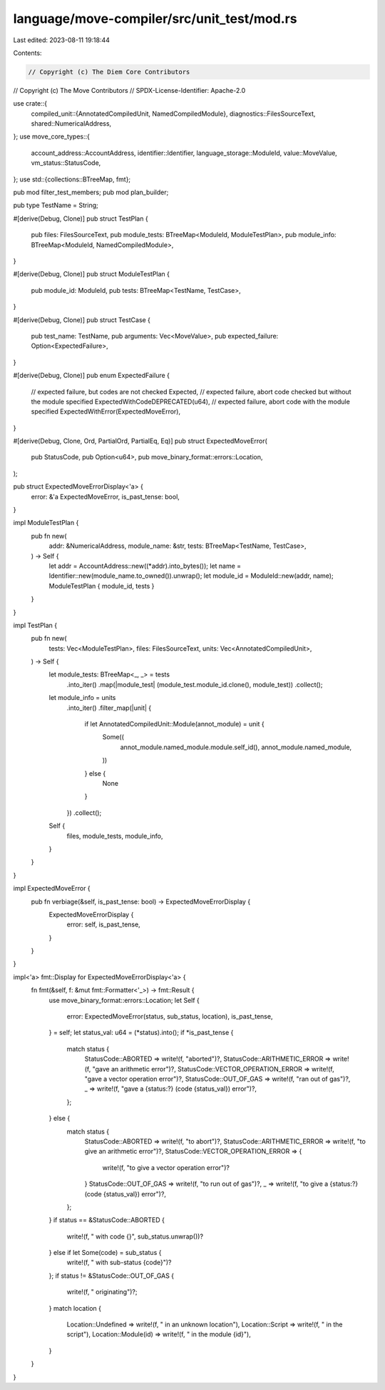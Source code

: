 language/move-compiler/src/unit_test/mod.rs
===========================================

Last edited: 2023-08-11 19:18:44

Contents:

.. code-block:: rs

    // Copyright (c) The Diem Core Contributors
// Copyright (c) The Move Contributors
// SPDX-License-Identifier: Apache-2.0

use crate::{
    compiled_unit::{AnnotatedCompiledUnit, NamedCompiledModule},
    diagnostics::FilesSourceText,
    shared::NumericalAddress,
};
use move_core_types::{
    account_address::AccountAddress, identifier::Identifier, language_storage::ModuleId,
    value::MoveValue, vm_status::StatusCode,
};
use std::{collections::BTreeMap, fmt};

pub mod filter_test_members;
pub mod plan_builder;

pub type TestName = String;

#[derive(Debug, Clone)]
pub struct TestPlan {
    pub files: FilesSourceText,
    pub module_tests: BTreeMap<ModuleId, ModuleTestPlan>,
    pub module_info: BTreeMap<ModuleId, NamedCompiledModule>,
}

#[derive(Debug, Clone)]
pub struct ModuleTestPlan {
    pub module_id: ModuleId,
    pub tests: BTreeMap<TestName, TestCase>,
}

#[derive(Debug, Clone)]
pub struct TestCase {
    pub test_name: TestName,
    pub arguments: Vec<MoveValue>,
    pub expected_failure: Option<ExpectedFailure>,
}

#[derive(Debug, Clone)]
pub enum ExpectedFailure {
    // expected failure, but codes are not checked
    Expected,
    // expected failure, abort code checked but without the module specified
    ExpectedWithCodeDEPRECATED(u64),
    // expected failure, abort code with the module specified
    ExpectedWithError(ExpectedMoveError),
}

#[derive(Debug, Clone, Ord, PartialOrd, PartialEq, Eq)]
pub struct ExpectedMoveError(
    pub StatusCode,
    pub Option<u64>,
    pub move_binary_format::errors::Location,
);

pub struct ExpectedMoveErrorDisplay<'a> {
    error: &'a ExpectedMoveError,
    is_past_tense: bool,
}

impl ModuleTestPlan {
    pub fn new(
        addr: &NumericalAddress,
        module_name: &str,
        tests: BTreeMap<TestName, TestCase>,
    ) -> Self {
        let addr = AccountAddress::new((*addr).into_bytes());
        let name = Identifier::new(module_name.to_owned()).unwrap();
        let module_id = ModuleId::new(addr, name);
        ModuleTestPlan { module_id, tests }
    }
}

impl TestPlan {
    pub fn new(
        tests: Vec<ModuleTestPlan>,
        files: FilesSourceText,
        units: Vec<AnnotatedCompiledUnit>,
    ) -> Self {
        let module_tests: BTreeMap<_, _> = tests
            .into_iter()
            .map(|module_test| (module_test.module_id.clone(), module_test))
            .collect();

        let module_info = units
            .into_iter()
            .filter_map(|unit| {
                if let AnnotatedCompiledUnit::Module(annot_module) = unit {
                    Some((
                        annot_module.named_module.module.self_id(),
                        annot_module.named_module,
                    ))
                } else {
                    None
                }
            })
            .collect();

        Self {
            files,
            module_tests,
            module_info,
        }
    }
}

impl ExpectedMoveError {
    pub fn verbiage(&self, is_past_tense: bool) -> ExpectedMoveErrorDisplay {
        ExpectedMoveErrorDisplay {
            error: self,
            is_past_tense,
        }
    }
}

impl<'a> fmt::Display for ExpectedMoveErrorDisplay<'a> {
    fn fmt(&self, f: &mut fmt::Formatter<'_>) -> fmt::Result {
        use move_binary_format::errors::Location;
        let Self {
            error: ExpectedMoveError(status, sub_status, location),
            is_past_tense,
        } = self;
        let status_val: u64 = (*status).into();
        if *is_past_tense {
            match status {
                StatusCode::ABORTED => write!(f, "aborted")?,
                StatusCode::ARITHMETIC_ERROR => write!(f, "gave an arithmetic error")?,
                StatusCode::VECTOR_OPERATION_ERROR => write!(f, "gave a vector operation error")?,
                StatusCode::OUT_OF_GAS => write!(f, "ran out of gas")?,
                _ => write!(f, "gave a {status:?} (code {status_val}) error")?,
            };
        } else {
            match status {
                StatusCode::ABORTED => write!(f, "to abort")?,
                StatusCode::ARITHMETIC_ERROR => write!(f, "to give an arithmetic error")?,
                StatusCode::VECTOR_OPERATION_ERROR => {
                    write!(f, "to give a vector operation error")?
                }
                StatusCode::OUT_OF_GAS => write!(f, "to run out of gas")?,
                _ => write!(f, "to give a {status:?} (code {status_val}) error")?,
            };
        }
        if status == &StatusCode::ABORTED {
            write!(f, " with code {}", sub_status.unwrap())?
        } else if let Some(code) = sub_status {
            write!(f, " with sub-status {code}")?
        };
        if status != &StatusCode::OUT_OF_GAS {
            write!(f, " originating")?;
        }
        match location {
            Location::Undefined => write!(f, " in an unknown location"),
            Location::Script => write!(f, " in the script"),
            Location::Module(id) => write!(f, " in the module {id}"),
        }
    }
}


